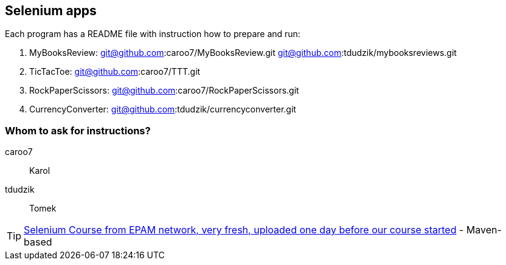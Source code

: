 == Selenium apps 

Each program has a README file with instruction how to prepare and run:

. MyBooksReview: git@github.com:caroo7/MyBooksReview.git 
         git@github.com:tdudzik/mybooksreviews.git
. TicTacToe: git@github.com:caroo7/TTT.git
. RockPaperScissors: git@github.com:caroo7/RockPaperScissors.git
. CurrencyConverter: git@github.com:tdudzik/currencyconverter.git

=== Whom to ask for instructions?
caroo7 :: Karol
tdudzik :: Tomek

TIP: https://videoportal.epam.com/channel/KzPJ6BxJX5/videos?sortByAction=1[Selenium Course from EPAM network, very fresh, uploaded one day before our course started] - Maven-based
